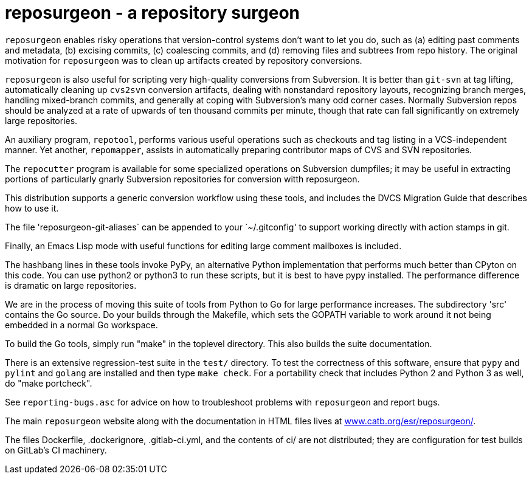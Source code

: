 = reposurgeon - a repository surgeon =

`reposurgeon` enables risky operations that version-control systems
don't want to let you do, such as (a) editing past comments and metadata,
(b) excising commits, (c) coalescing commits, and (d) removing files and
subtrees from repo history. The original motivation for `reposurgeon`
was to clean up artifacts created by repository conversions.

`reposurgeon` is also useful for scripting very high-quality
conversions from Subversion.  It is better than `git-svn` at tag
lifting, automatically cleaning up `cvs2svn` conversion artifacts,
dealing with nonstandard repository layouts, recognizing branch
merges, handling mixed-branch commits, and generally at coping with
Subversion's many odd corner cases.  Normally Subversion repos should
be analyzed at a rate of upwards of ten thousand commits per minute,
though that rate can fall significantly on extremely large
repositories.

An auxiliary program, `repotool`, performs various useful
operations such as checkouts and tag listing in a VCS-independent
manner.  Yet another, `repomapper`, assists in automatically preparing
contributor maps of CVS and SVN repositories.

The `repocutter` program is available for some specialized operations on
Subversion dumpfiles; it may be useful in extracting portions of
particularly gnarly Subversion repositories for conversion witth
reposurgeon.

This distribution supports a generic conversion workflow using these
tools, and includes the DVCS Migration Guide that describes how to use it.

The file 'reposurgeon-git-aliases` can be appended to your `~/.gitconfig' to
support working directly with action stamps in git.

Finally, an Emacs Lisp mode with useful functions for editing large
comment mailboxes is included.

The hashbang lines in these tools invoke PyPy, an alternative Python
implementation that performs much better than CPyton on this code. You
can use python2 or python3 to run these scripts, but it is best to
have pypy installed.  The performance difference is dramatic on large
repositories.

We are in the process of moving this suite of tools from Python to Go
for large performance increases.  The subdirectory 'src' contains the
Go source.  Do your builds through the Makefile, which sets the GOPATH
variable to work around it not being embedded in a normal Go
workspace.

To build the Go tools, simply run "make" in the toplevel directory.
This also builds the suite documentation.

There is an extensive regression-test suite in the `test/` directory.
To test the correctness of this software, ensure that `pypy` and
`pylint` and `golang` are installed and then type `make check`.  For a
portability check that includes Python 2 and Python 3 as well, do
"make portcheck".

See `reporting-bugs.asc` for advice on how to troubleshoot problems
with `reposurgeon` and report bugs.

The main `reposurgeon` website along with the documentation in HTML files
lives at http://www.catb.org/esr/reposurgeon/[www.catb.org/esr/reposurgeon/].

The files Dockerfile, .dockerignore, .gitlab-ci.yml, and the contents of ci/
are not distributed; they are configuration for test builds on GitLab's
CI machinery.
